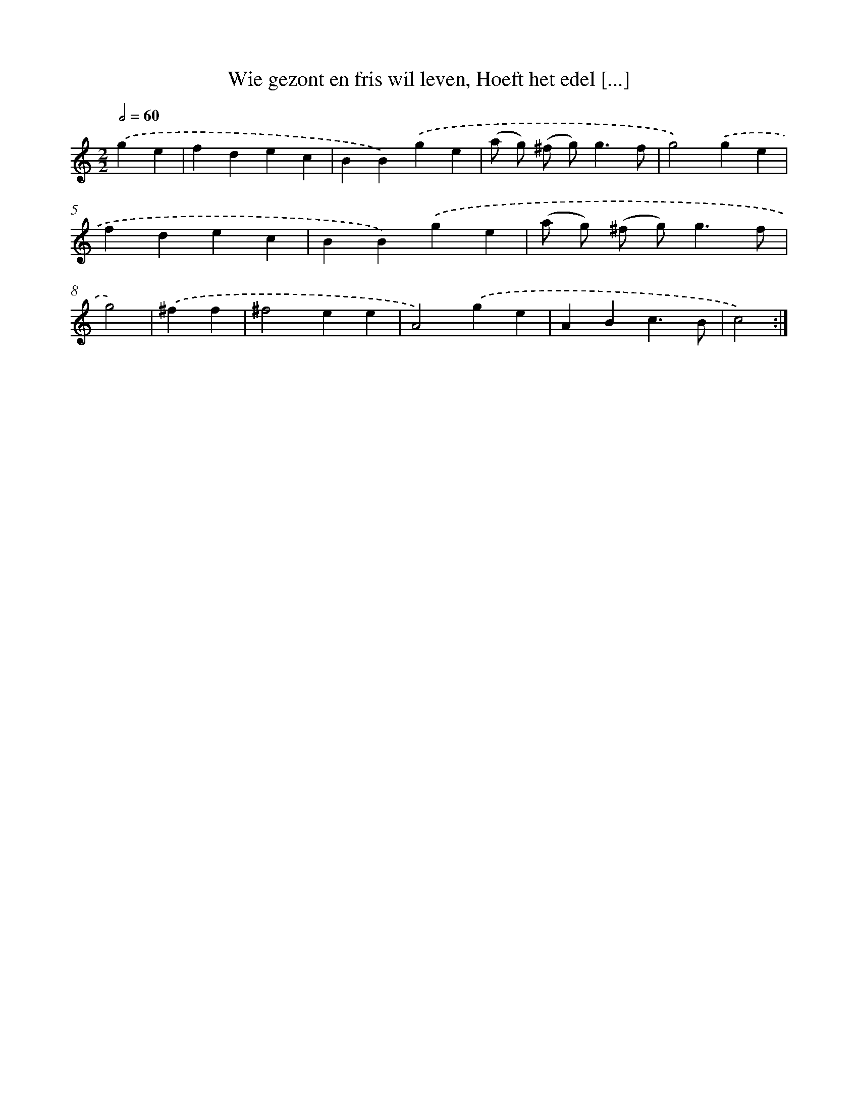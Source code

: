 X: 5462
T: Wie gezont en fris wil leven, Hoeft het edel [...]
%%abc-version 2.0
%%abcx-abcm2ps-target-version 5.9.1 (29 Sep 2008)
%%abc-creator hum2abc beta
%%abcx-conversion-date 2018/11/01 14:36:18
%%humdrum-veritas 3556569360
%%humdrum-veritas-data 1887806943
%%continueall 1
%%barnumbers 0
L: 1/4
M: 2/2
Q: 1/2=60
K: C clef=treble
.('ge [I:setbarnb 1]|
fdec |
BB).('ge |
(a/ g/) (^f/ g<)gf/ |
g2).('ge |
fdec |
BB).('ge |
(a/ g/) (^f/ g<)gf/ |
g2) |
.('^ff [I:setbarnb 9]|
^f2ee |
A2).('ge |
ABc3/B/ |
c2) :|]
